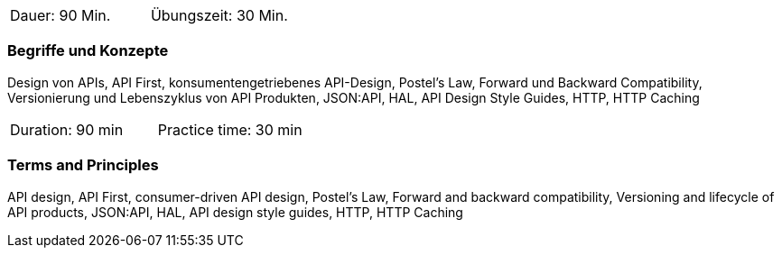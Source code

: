 // tag::DE[]
|===
| Dauer: 90 Min. | Übungszeit: 30 Min.
|===

=== Begriffe und Konzepte
Design von APIs, API First, konsumentengetriebenes API-Design, Postel's Law, Forward und Backward Compatibility, Versionierung und Lebenszyklus von API Produkten, JSON:API, HAL, API Design Style Guides, HTTP, HTTP Caching

// end::DE[]

// tag::EN[]
|===
| Duration: 90 min | Practice time: 30 min
|===

=== Terms and Principles
API design, API First, consumer-driven API design, Postel's Law, Forward and backward compatibility, Versioning and lifecycle of API products, JSON:API, HAL, API design style guides, HTTP, HTTP Caching

// end::EN[]
